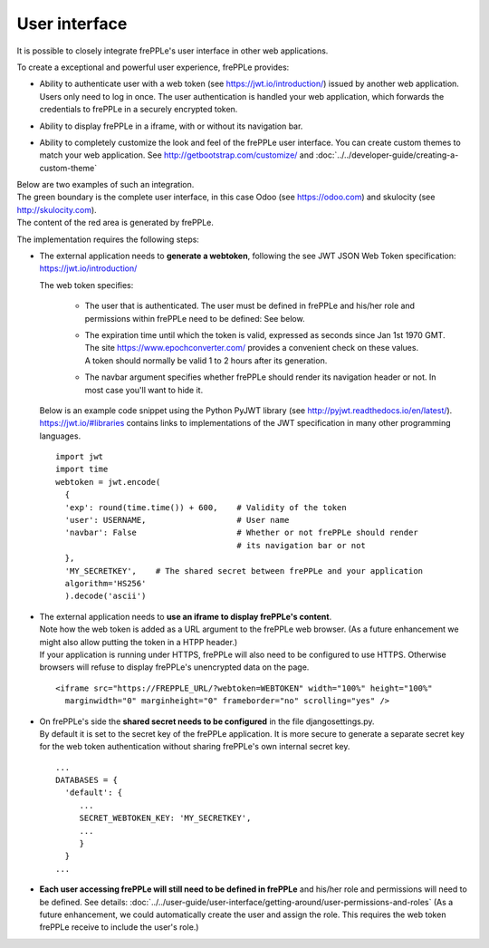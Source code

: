 ==============
User interface
==============

It is possible to closely integrate frePPLe's user interface in other web applications. 

To create a exceptional and powerful user experience, frePPLe provides:

- | Ability to authenticate user with a web token (see https://jwt.io/introduction/) issued
    by another web application.
  | Users only need to log in once. The user authentication is handled your web application, 
    which forwards the credentials to frePPLe in a securely encrypted token. 
  
- Ability to display frePPLe in a iframe, with or without its navigation bar.

- Ability to completely customize the look and feel of the frePPLe user interface. You
  can create custom themes to match your web application. 
  See http://getbootstrap.com/customize/ and :doc:`../../developer-guide/creating-a-custom-theme`

| Below are two examples of such an integration.
| The green boundary is the complete user interface, in this case Odoo (see https://odoo.com)
  and skulocity (see http://skulocity.com).
| The content of the red area is generated by frePPLe.

.. image:: ../_images/integrated-user-interface.png
   :alt: Integrated user interface

.. image:: ../_images/skulocity.png
   :alt: Integrated user interface

The implementation requires the following steps:

- The external application needs to **generate a webtoken**, following the see JWT JSON Web 
  Token specification: https://jwt.io/introduction/
  
  The web token specifies:
  
    - The user that is authenticated. The user must be defined
      in frePPLe and his/her role and permissions within frePPLe
      need to be defined: See below. 
      
    - | The expiration time until which the token is valid, expressed as
        seconds since Jan 1st 1970 GMT. The site https://www.epochconverter.com/
        provides a convenient check on these values.
      | A token should normally be valid 1 to 2 hours after its generation.
      
    - The navbar argument specifies whether frePPLe should render
      its navigation header or not. In most case you'll want to hide it.
     
  Below is an example code snippet using the Python PyJWT library (see 
  http://pyjwt.readthedocs.io/en/latest/). https://jwt.io/#libraries 
  contains links to implementations of the JWT specification in many other 
  programming languages.
  
  ::
     
     import jwt
     import time
     webtoken = jwt.encode(
       {
       'exp': round(time.time()) + 600,    # Validity of the token
       'user': USERNAME,                   # User name
       'navbar': False                     # Whether or not frePPLe should render
                                           # its navigation bar or not
       },
       'MY_SECRETKEY',    # The shared secret between frePPLe and your application
       algorithm='HS256'
       ).decode('ascii')  

- | The external application needs to **use an iframe to display frePPLe's content**.
  | Note how the web token is added as a URL argument to the frePPLe web browser. (As a 
    future enhancement we might also allow putting the token in a HTPP header.)
  | If your application is running under HTTPS, frePPLe will also need to be configured
    to use HTTPS. Otherwise browsers will refuse to display frePPLe's unencrypted data
    on the page.
  
  ::
  
     <iframe src="https://FREPPLE_URL/?webtoken=WEBTOKEN" width="100%" height="100%"
       marginwidth="0" marginheight="0" frameborder="no" scrolling="yes" />

- | On frePPLe's side the **shared secret needs to be configured** in the file djangosettings.py.
  | By default it is set to the secret key of the frePPLe application. It is more secure to
    generate a separate secret key for the web token authentication without sharing 
    frePPLe's own internal secret key.
  
  ::
  
     ...
     DATABASES = {
       'default': {
          ...
          SECRET_WEBTOKEN_KEY: 'MY_SECRETKEY',
          ...
          }
       }
     ...     

- **Each user accessing frePPLe will still need to be defined in frePPLe** and his/her
  role and permissions will need to be defined. See details: 
  :doc:`../../user-guide/user-interface/getting-around/user-permissions-and-roles`
  (As a future enhancement, we could automatically create the user and assign the role. This
  requires the web token frePPLe receive to include the user's role.)
 